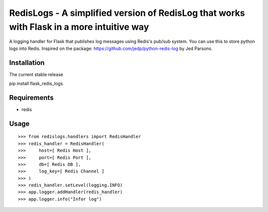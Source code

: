 ==========================================================================================
RedisLogs - A simplified version of RedisLog that works with Flask in a more intuitive way
==========================================================================================

A logging handler for Flask that publishes log messages using Redis's pub/sub system. You can use this to store python logs into Redis. Inspired on the package: https://github.com/jedp/python-redis-log by Jed Parsons.

Installation
------------

The current stable release ::

pip install flask_redis_logs


Requirements
------------

- redis

Usage
-----

::

	>>> from redislogs.handlers import RedisHandler
	>>> redis_handler = RedisHandler(
	>>>     host=[ Redis Host ],
	>>>     port=[ Redis Port ],
	>>>     db=[ Redis DB ],
	>>>     log_key=[ Redis Channel ]
	>>> )
	>>> redis_handler.setLevel(logging.INFO)
	>>> app.logger.addHandler(redis_handler)
	>>> app.logger.info("Infor log")